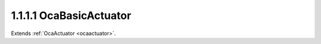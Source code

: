 .. _ocabasicactuator:

1.1.1.1  OcaBasicActuator
=========================

Extends :ref:`OcaActuator <ocaactuator>`.

.. cpp:class:: OcaBasicActuator: OcaActuator

    Abstract base class for weakly typed actuators.

    .. cpp:member:: OcaClassID ClassID

        This property has id ``4.0``.

        Number that uniquely identifies the class. Note that this differs from
        the object number, which identifies the instantiated object. This
        property is an override of the **OcaRoot** property.

    .. cpp:member:: OcaClassVersionNumber ClassVersion

        This property has id ``4.0``.

        Identifies the interface version of the class. Any change to the class
        definition leads to a higher class version. This property is an
        override of the **OcaRoot** property.

